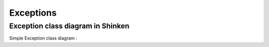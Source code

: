 Exceptions
==========

Exception class diagram in Shinken
-----------------------------------

Simple Exception class diagram :

.. inheritance-diagram:: __builtin__.Exception
                        shinken.http_daemon.InvalidWorkDir  shinken.http_daemon.PortNotFree
                        shinken.http_client.HTTPException  shinken.satellite.NotWorkerMod
                        shinken.webui.bottlecore.BottleException  shinken.webui.bottlecore.HTTPResponse
                        shinken.webui.bottlecore.HTTPError  shinken.webui.bottlecore.RouteError
                        shinken.webui.bottlecore.RouteReset  shinken.webui.bottlecore.RouteSyntaxError
                        shinken.webui.bottlecore.RouteBuildError  shinken.webui.bottlecore.TemplateError
                        shinken.webui.bottlewebui.BottleException  shinken.webui.bottlewebui.HTTPResponse
                        shinken.webui.bottlewebui.HTTPError  shinken.webui.bottlewebui.RouteError
                        shinken.webui.bottlewebui.RouteReset  shinken.webui.bottlewebui.RouteSyntaxError
                        shinken.webui.bottlewebui.RouteBuildError  shinken.webui.bottlewebui.TemplateError
                        shinken.daemon.InvalidPidFile
   :parts: 3

